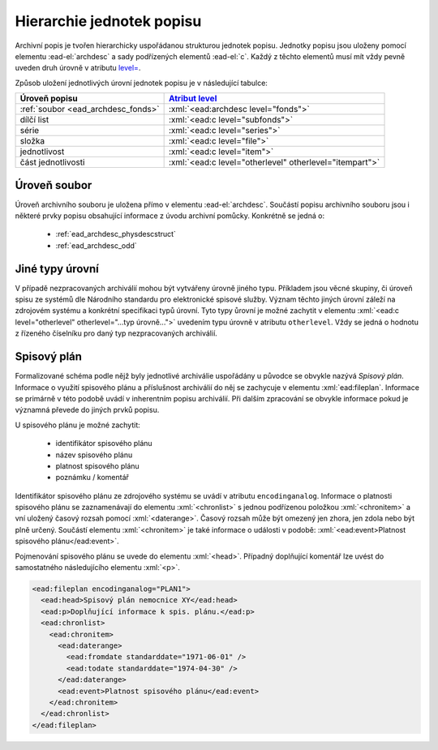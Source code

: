 .. _ead_archdesc_hierarchy:

===============================
Hierarchie jednotek popisu
===============================

.. role:: xpath(code)
   :language: xquery

.. role:: xml(code)
   :language: xml


Archivní popis je tvořen hierarchicky
uspořádanou strukturou jednotek popisu.
Jednotky popisu jsou uloženy pomocí elementu
:ead-el:`archdesc`
a sady podřízených elementů :ead-el:`c`.
Každý z těchto elementů musí mít vždy pevně uveden druh úrovně 
v atributu `level= <https://www.loc.gov/ead/EAD3taglib/EAD3.html#attr-level>`_.

Způsob uložení jednotlivých úrovní jednotek popisu je v následující tabulce:

=================================== =============
Úroveň popisu                       `Atribut level <https://www.loc.gov/ead/EAD3taglib/EAD3.html#attr-level>`_
=================================== =============
:ref:`soubor <ead_archdesc_fonds>`  :xml:`<ead:archdesc level="fonds">`
dílčí list                          :xml:`<ead:c level="subfonds">`
série                               :xml:`<ead:c level="series">`
složka                              :xml:`<ead:c level="file">`
jednotlivost                        :xml:`<ead:c level="item">`
část jednotlivosti                  :xml:`<ead:c level="otherlevel" otherlevel="itempart">`
=================================== =============


.. _ead_archdesc_fonds:

Úroveň soubor
==================

Úroveň archivního souboru je uložena přímo v elementu
:ead-el:`archdesc`.
Součástí popisu archivního souboru jsou i některé prvky popisu obsahující
informace z úvodu archivní pomůcky. Konkrétně se jedná o:

 * :ref:`ead_archdesc_physdescstruct`
 * :ref:`ead_archdesc_odd`


.. _ead_archdesc_hierarchy_other:

Jiné typy úrovní
=================

.. tags::
   aip-inherent

V případě nezpracovaných archiválií mohou být vytvářeny úrovně jiného 
typu. Příkladem jsou věcné skupiny, či úroveň spisu ze systémů
dle Národního standardu pro elektronické spisové služby.
Význam těchto jiných úrovní záleží na zdrojovém systému a konkrétní
specifikaci typů úrovní. Tyto typy ůrovní je možné zachytit v 
elementu :xml:`<ead:c level="otherlevel" otherlevel="...typ úrovně...">`
uvedením typu úrovně v atributu ``otherlevel``. Vždy se jedná 
o hodnotu z řízeného číselníku pro daný typ nezpracovaných archiválií.


.. _ead_archdesc_hierarchy_fileplan:

Spisový plán
================

.. tags::
   aip-inherent

Formalizované schéma podle nějž byly jednotlivé archiválie uspořádány u původce 
se obvykle nazývá *Spisový plán*. Informace o využití spisového plánu 
a příslušnost archiválií do něj se zachycuje v elementu :xml:`ead:fileplan`.
Informace se primárně v této podobě uvádí v inherentním popisu archiválií.
Při dalším zpracování se obvykle informace pokud je významná převede do jiných 
prvků popisu.

U spisového plánu je možné zachytit:

 - identifikátor spisového plánu
 - název spisového plánu
 - platnost spisového plánu
 - poznámku / komentář

Identifikátor spisového plánu ze zdrojového systému se uvádí v atributu ``encodinganalog``.
Informace o platnosti spisového plánu se zaznamenávají do elementu :xml:`<chronlist>` 
s jednou podřízenou položkou :xml:`<chronitem>` a vní uložený časový rozsah pomocí 
:xml:`<daterange>`. Časový rozsah může být omezený jen zhora, jen zdola nebo být plně určený. 
Součástí elementu :xml:`<chronitem>` je také informace o události v podobě: 
:xml:`<ead:event>Platnost spisového plánu</ead:event>`.

Pojmenování spisového plánu se uvede do elementu :xml:`<head>`. Případný doplňující 
komentář lze uvést do samostatného následujícího elementu :xml:`<p>`.


.. code-block:: xml

   <ead:fileplan encodinganalog="PLAN1">
     <ead:head>Spisový plán nemocnice XY</ead:head>
     <ead:p>Doplňující informace k spis. plánu.</ead:p>
     <ead:chronlist>
       <ead:chronitem>
         <ead:daterange>
           <ead:fromdate standarddate="1971-06-01" />
           <ead:todate standarddate="1974-04-30" />
         </ead:daterange>
         <ead:event>Platnost spisového plánu</ead:event>
       </ead:chronitem>
     </ead:chronlist>
   </ead:fileplan>
